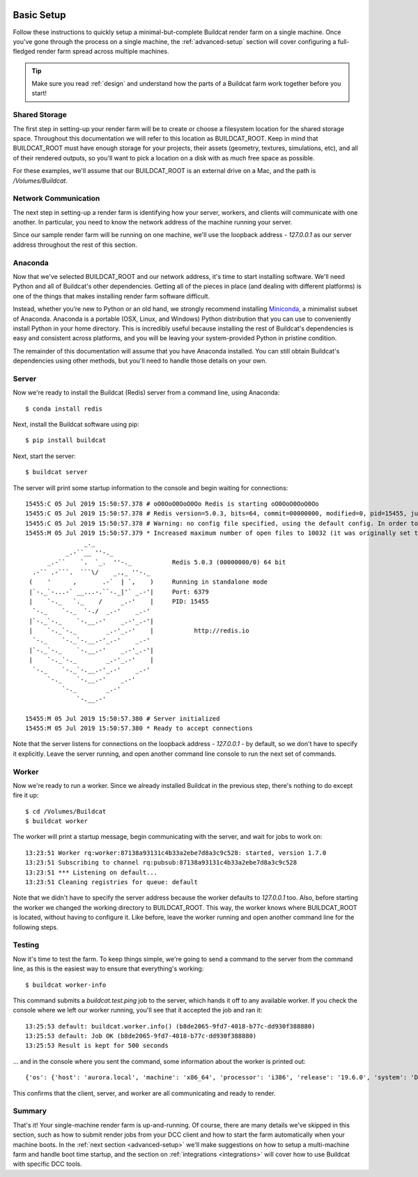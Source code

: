 .. image:: ../artwork/buildcat.png
  :width: 200px
  :align: right

.. _basic-setup:

Basic Setup
===========

Follow these instructions to quickly setup a minimal-but-complete Buildcat
render farm on a single machine. Once you've gone through the process on a
single machine, the :ref:`advanced-setup` section will cover configuring a
full-fledged render farm spread across multiple machines.

.. tip::
    Make sure you read :ref:`design` and understand how the parts of a Buildcat
    farm work together before you start!

Shared Storage
--------------

The first step in setting-up your render farm will be to create or choose a
filesystem location for the shared storage space.  Throughout this
documentation we will refer to this location as BUILDCAT_ROOT.  Keep in mind
that BUILDCAT_ROOT must have enough storage for your projects, their assets
(geometry, textures, simulations, etc), and all of their rendered outputs, so
you'll want to pick a location on a disk with as much free space as possible.

For these examples, we'll assume that our BUILDCAT_ROOT is an external drive
on a Mac, and the path is `/Volumes/Buildcat`.

Network Communication
---------------------

The next step in setting-up a render farm is identifying how your server, workers,
and clients will communicate with one another.  In particular, you need to know
the network address of the machine running your server.

Since our sample render farm will be running on one machine, we'll use the
loopback address - `127.0.0.1` as our server address throughout the rest of
this section.

Anaconda
--------

Now that we've selected BUILDCAT_ROOT and our network address, it's time to start
installing software.  We'll need Python and all of Buildcat's other dependencies.
Getting all of the pieces in place (and dealing with different platforms) is one of
the things that makes installing render farm software difficult.

Instead, whether you’re new to Python or an old hand, we strongly recommend
installing `Miniconda <https://docs.conda.io/en/latest/miniconda.html>`_, a
minimalist subset of Anaconda.  Anaconda is a portable (OSX, Linux, and
Windows) Python distribution that you can use to conveniently install Python in
your home directory.  This is incredibly useful because installing the rest of
Buildcat's dependencies is easy and consistent across platforms, and you will
be leaving your system-provided Python in pristine condition.

The remainder of this documentation will assume that you have Anaconda
installed.  You can still obtain Buildcat's dependencies using other methods,
but you'll need to handle those details on your own.

Server
------

Now we're ready to install the Buildcat (Redis) server from a command line,
using Anaconda::

    $ conda install redis

Next, install the Buildcat software using pip::

    $ pip install buildcat

Next, start the server::

    $ buildcat server

The server will print some startup information to the console and begin waiting
for connections::

    15455:C 05 Jul 2019 15:50:57.378 # oO0OoO0OoO0Oo Redis is starting oO0OoO0OoO0Oo
    15455:C 05 Jul 2019 15:50:57.378 # Redis version=5.0.3, bits=64, commit=00000000, modified=0, pid=15455, just started
    15455:C 05 Jul 2019 15:50:57.378 # Warning: no config file specified, using the default config. In order to specify a config file use redis-server /path/to/redis.conf
    15455:M 05 Jul 2019 15:50:57.379 * Increased maximum number of open files to 10032 (it was originally set to 256).
                    _._
               _.-``__ ''-._
          _.-``    `.  `_.  ''-._           Redis 5.0.3 (00000000/0) 64 bit
      .-`` .-```.  ```\/    _.,_ ''-._
     (    '      ,       .-`  | `,    )     Running in standalone mode
     |`-._`-...-` __...-.``-._|'` _.-'|     Port: 6379
     |    `-._   `._    /     _.-'    |     PID: 15455
      `-._    `-._  `-./  _.-'    _.-'
     |`-._`-._    `-.__.-'    _.-'_.-'|
     |    `-._`-._        _.-'_.-'    |           http://redis.io
      `-._    `-._`-.__.-'_.-'    _.-'
     |`-._`-._    `-.__.-'    _.-'_.-'|
     |    `-._`-._        _.-'_.-'    |
      `-._    `-._`-.__.-'_.-'    _.-'
          `-._    `-.__.-'    _.-'
              `-._        _.-'
                  `-.__.-'

    15455:M 05 Jul 2019 15:50:57.380 # Server initialized
    15455:M 05 Jul 2019 15:50:57.380 * Ready to accept connections

Note that the server listens for connections on the loopback address -
`127.0.0.1` - by default, so we don't have to specify it explicitly.  Leave the
server running, and open another command line console to run the next set of
commands.

Worker
------

Now we're ready to run a worker.  Since we already installed Buildcat in the
previous step, there's nothing to do except fire it up::

    $ cd /Volumes/Buildcat
    $ buildcat worker

The worker will print a startup message, begin communicating with the server,
and wait for jobs to work on::

    13:23:51 Worker rq:worker:87138a93131c4b33a2ebe7d8a3c9c528: started, version 1.7.0
    13:23:51 Subscribing to channel rq:pubsub:87138a93131c4b33a2ebe7d8a3c9c528
    13:23:51 *** Listening on default...
    13:23:51 Cleaning registries for queue: default

Note that we didn't have to specify the server address because the worker
defaults to `127.0.0.1` too.  Also, before starting the worker we changed the
working directory to BUILDCAT_ROOT.  This way, the worker knows where
BUILDCAT_ROOT is located, without having to configure it.  Like before, leave
the worker running and open another command line for the following steps.

Testing
-------

Now it's time to test the farm.  To keep things simple, we're going to send a
command to the server from the command line, as this is the easiest way to
ensure that everything's working::

    $ buildcat worker-info

This command submits a `buildcat.test.ping` job to the server, which hands it off to any
available worker.  If you check the console where we left our worker running, you'll see that it
accepted the job and ran it::

    13:25:53 default: buildcat.worker.info() (b8de2065-9fd7-4018-b77c-dd930f388880)
    13:25:53 default: Job OK (b8de2065-9fd7-4018-b77c-dd930f388880)
    13:25:53 Result is kept for 500 seconds

... and in the console where you sent the command, some information about the worker
is printed out::

    {'os': {'host': 'aurora.local', 'machine': 'x86_64', 'processor': 'i386', 'release': '19.6.0', 'system': 'Darwin', 'version': 'Darwin Kernel Version 19.6.0: Tue Jan 12 22:13:05 PST 2021; root:xnu-6153.141.16~1/RELEASE_X86_64'}, 'python': {'version': '3.8.2 (default, Mar 26 2020, 10:43:30) \n[Clang 4.0.1 (tags/RELEASE_401/final)]', 'prefix': '/Users/fred/miniconda3'}, 'worker': {'pid': 78322, 'root': '/Users/fred/src/buildcat/docs', 'user': 'fred', 'version': '0.3.0-dev'}}

This confirms that the client, server, and worker are all communicating and
ready to render.

Summary
-------

That's it!  Your single-machine render farm is up-and-running.  Of course,
there are many details we've skipped in this section, such as how to submit
render jobs from your DCC client and how to start the farm automatically when
your machine boots.  In the :ref:`next section <advanced-setup>` we'll make
suggestions on how to setup a multi-machine farm and handle boot time startup,
and the section on :ref:`integrations <integrations>` will cover how to use
Buildcat with specific DCC tools.
